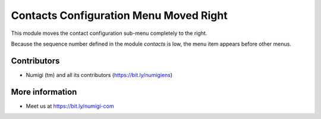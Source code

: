 Contacts Configuration Menu Moved Right
=======================================
This module moves the contact configuration sub-menu completely to the right.

Because the sequence number defined in the module `contacts` is low, the menu item appears before other menus.

.. image:: static/description/contacts_config_menu.png

Contributors
------------
* Numigi (tm) and all its contributors (https://bit.ly/numigiens)

More information
----------------
* Meet us at https://bit.ly/numigi-com
